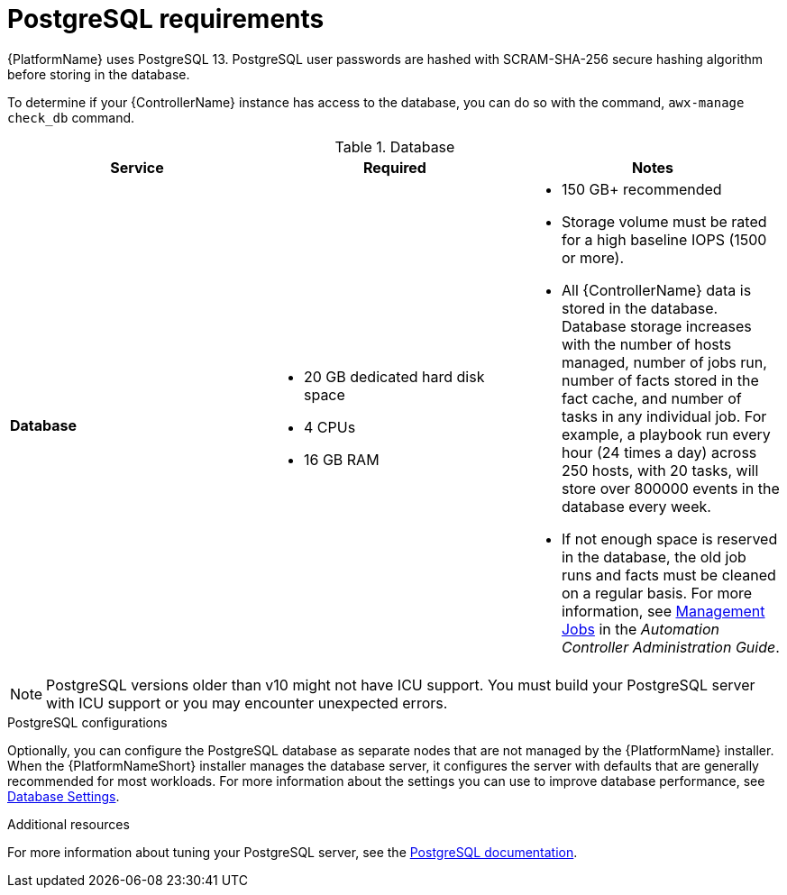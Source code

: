 [id="ref-postgresql-requirements"]

= PostgreSQL requirements

{PlatformName} uses PostgreSQL 13. PostgreSQL user passwords are hashed with SCRAM-SHA-256 secure hashing algorithm before storing in the database.

To determine if your {ControllerName} instance has access to the database, you can do so with the command, `awx-manage check_db` command.

.Database

[cols="a,a,a",options="header"]
|===
h| Service |Required |Notes
// [ddacosta - removed based on AAP-15617]| *Each {ControllerName}* | 40 GB dedicated hard disk space |

//* Dedicate a minimum of 20 GB to `/var/` for file and working directory storage.
//* Storage volume must be rated for a minimum baseline of 1500 IOPS.
//* Projects are stored on control and hybrid nodes, and for the duration of jobs, are also stored on execution nodes. If the cluster has many large projects, consider having twice the GB in /var/lib/awx/projects, to avoid disk space errors.

//* 150 GB+ recommended
// | *Each {HubName}* | 60 GB dedicated hard disk space |

//Storage volume must be rated for a minimum baseline of 1500 IOPS.
| *Database* | 

* 20 GB dedicated hard disk space 
* 4 CPUs 
* 16 GB RAM |

* 150 GB+ recommended
* Storage volume must be rated for a high baseline IOPS (1500 or more).
* All {ControllerName} data is stored in the database.
Database storage increases with the number of hosts managed, number of jobs run, number of facts stored in the fact cache, and number of tasks in any individual job.
For example, a playbook run every hour (24 times a day) across 250 hosts, with 20 tasks, will store over 800000 events in the database every week.
* If not enough space is reserved in the database, the old job runs and facts must be cleaned on a regular basis. For more information, see link:{BaseURL}/red_hat_ansible_automation_platform/{PlatformVers}/html-single/automation_controller_administration_guide/index#assembly-controller-management-jobs[Management Jobs] in the _Automation Controller Administration Guide_.
|===

[NOTE]
====
PostgreSQL versions older than v10 might not have ICU support. 
You must build your PostgreSQL server with ICU support or you may encounter unexpected errors.
====

.PostgreSQL configurations

Optionally, you can configure the PostgreSQL database as separate nodes that are not managed by the {PlatformName} installer. When the {PlatformNameShort} installer manages the database server, it configures the server with defaults that are generally recommended for most workloads. For more information about the settings you can use to improve database performance, see link:https://docs.ansible.com/automation-controller/latest/html/administration/performance.html#database-settings[Database Settings].
//-----
//max_connections == 1024
//shared_buffers == ansible_memtotal_mb*0.3
//work_mem == ansible_memtotal_mb*0.03
//maintenance_work_mem == ansible_memtotal_mb*0.04
//-----

[role="_additional-resources"]
.Additional resources
For more information about tuning your PostgreSQL server, see the link:https://wiki.postgresql.org/wiki/Main_Page[PostgreSQL documentation].
